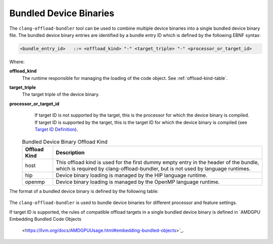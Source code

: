 Bundled Device Binaries
=======================

The ``clang-offload-bundler`` tool can be used to combine multiple device
binaries into a single bundled device binary file. The bundled device binary
entries are identified by a bundle entry ID which is defined by the
following EBNF syntax:

.. code::

  <bundle_entry_id>   ::= <offload_kind> "-" <target_triple> "-" <processor_or_target_id>

Where:

**offload_kind**
  The runtime responsible for managing the loading of the code object.
  See :ref:`offload-kind-table`.

**target_triple**
  The target triple of the device binary.

**processor_or_target_id**
  If target ID is not supported by the target, this is the processor for which the device
  binary is compiled. If target ID is supported by the target, this is the target ID for which the
  device binary is compiled (see `Target ID Definition <https://llvm.org/docs/AMDGPUUsage.html#target-ids>`_).

 .. table:: Bundled Device Binary Offload Kind
     :name: offload-kind-table

     ============= ==============================================================
     Offload Kind  Description
     ============= ==============================================================
     host          This offload kind is used for the first dummy empty entry
                   in the header of the bundle, which is required by
                   clang-offload-bundler, but is not used by language runtimes.

     hip           Device binary loading is managed by the HIP language runtime.

     openmp        Device binary loading is managed by the OpenMP language runtime.
     ============= ==============================================================

The format of a bundled device binary is defined by the following table:

  .. table:: Bundled Device Binary Memory Layout
     :name: bundled-device-binary-fields-table

     ========================= ======== ========================== ===============================
     Field                     Type     Size in Bytes              Description
     ========================= ======== ========================== ===============================
     Magic String              string   24                         ``__CLANG_OFFLOAD_BUNDLE__``

     Number Of Device Binaries integer  8                          Denoted as N in this table

     Entry Offset 1            integer  8                          Byte offset from beginning of
                                                                   bundled device binary to 1st device
                                                                   binary.

     Entry Size 1              integer  8                          Byte size of 1st code object.

     Entry ID Length 1         integer  8                          Bundle entry ID character length
                                                                   of 1st device binary

     Entry ID 1                string   Byte size of entry ID 1    Bundle entry ID of 1st device
                                                                   binary. This is not NUL
                                                                   terminated.

     ...

     Entry Offset N            integer  8

     Entry Size N              integer  8

     Entry ID Length N         integer  8

     Entry ID N                string   Byte size of entry ID N

     1st Device Binary         bytes    Size Of 1st Device Binary

     ...

     N-th Device Binary        bytes    Size Of N-th Device Binary
     ========================= ======== ========================== ==============================

The ``clang-offload-bundler`` is used to bundle device binaries for different processor
and feature settings.

If target ID is supported, the rules of compatible offload targets in a single bundled device binary is defined
in `AMDGPU Embedding Bundled Code Objects
  <https://llvm.org/docs/AMDGPUUsage.html#embedding-bundled-objects>`_.